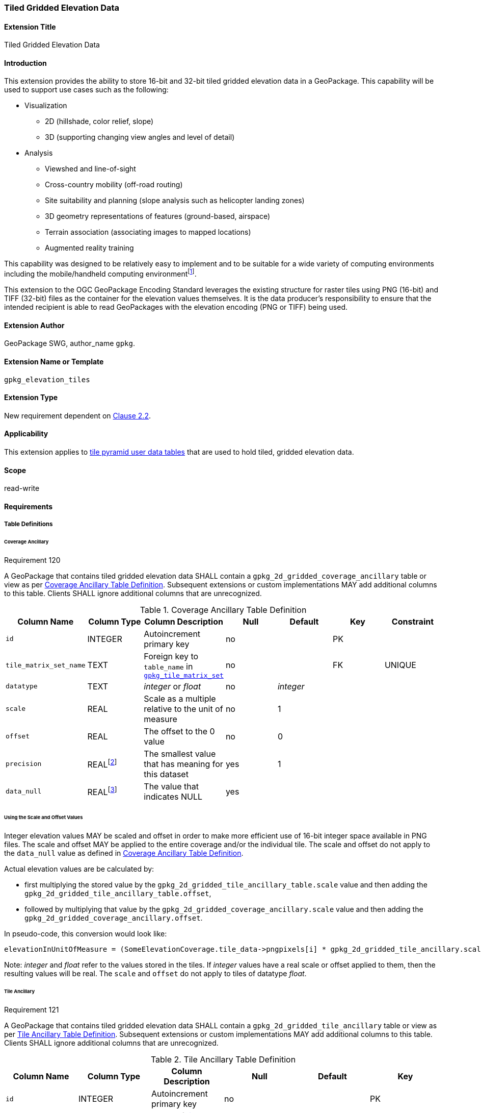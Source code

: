 [[extension_tiled_gridded_elevation_data]]
=== Tiled Gridded Elevation Data

[float]
==== Extension Title

Tiled Gridded Elevation Data

[float]
==== Introduction

This extension provides the ability to store 16-bit and 32-bit tiled gridded elevation data in a GeoPackage. This capability will be used to support use cases such as the following:

* Visualization
**  2D (hillshade, color relief, slope)
**  3D (supporting changing view angles and level of detail)
* Analysis
**  Viewshed and line-of-sight
** Cross-country mobility (off-road routing)
** Site suitability and planning (slope analysis such as helicopter landing zones)
** 3D geometry representations of features (ground-based, airspace)
**  Terrain association (associating images to mapped locations)
**  Augmented reality training

:elevation_precision: footnote:[We acknowledge that this approach will not support certain applications that require a high degree of precision and/or accuracy (e.g., targeting).]
This capability was designed to be relatively easy to implement and to be suitable for a wide variety of computing environments including the mobile/handheld computing environment{elevation_precision}.

This extension to the OGC GeoPackage Encoding Standard leverages the existing structure for raster tiles using PNG (16-bit) and TIFF (32-bit) files as the container for the elevation values themselves. It is the data producer's responsibility to ensure that the intended recipient is able to read GeoPackages with the elevation encoding (PNG or TIFF) being used.

[float]
==== Extension Author

GeoPackage SWG, author_name `gpkg`.

[float]
==== Extension Name or Template

`gpkg_elevation_tiles`

[float]
==== Extension Type

New requirement dependent on http://www.geopackage.org/spec/#tiles[Clause 2.2].

[float]
==== Applicability

This extension applies to http://www.geopackage.org/spec/#tiles_user_tables[tile pyramid user data tables] that are used to hold tiled, gridded elevation data.

[float]
==== Scope

read-write

[float]
==== Requirements

[float]
===== Table Definitions
[[coverage_ancillary]]

[float]
====== Coverage Ancillary

[[r120]]
[caption=""]
.Requirement 120
====
A GeoPackage that contains tiled gridded elevation data SHALL contain a `gpkg_2d_gridded_coverage_ancillary` table or view as per <<gpkg_2d_gridded_coverage_ancillary_table>>.
Subsequent extensions or custom implementations MAY add additional columns to this table.
Clients SHALL ignore additional columns that are unrecognized.
====

:real_value: footnote:[This is a REAL to support extensions that use non-integer data.]
[[gpkg_2d_gridded_coverage_ancillary_table]]
.Coverage Ancillary Table Definition
[cols=",,,,,,",options="header",]
|=======================================================================
|Column Name |Column Type |Column Description |Null |Default |Key|Constraint
|`id`|INTEGER |Autoincrement primary key|no||PK|
|`tile_matrix_set_name`|TEXT|Foreign key to `table_name` in http://www.geopackage.org/spec/#tile_matrix_set_data_table_definition[`gpkg_tile_matrix_set`]|no||FK|UNIQUE
|`datatype`|TEXT  |_integer_ or _float_|no|_integer_||
|`scale`|REAL|Scale as a multiple relative to the unit of measure|no|1||
|`offset`|REAL|The offset to the 0 value|no|0||
|`precision`|REAL{real_value}|The smallest value that has meaning for this dataset|yes|1||
|`data_null`|REAL{real_value}|The value that indicates NULL|yes|||
|=======================================================================

[float]
====== Using the Scale and Offset Values
Integer elevation values MAY be scaled and offset in order to make more efficient use of 16-bit integer space available in PNG files. The scale and offset MAY be applied to the entire coverage and/or the individual tile. The scale and offset do not apply to the `data_null` value as defined in <<gpkg_2d_gridded_coverage_ancillary_table>>.

Actual elevation values are be calculated by:

* first multiplying the stored value by the `gpkg_2d_gridded_tile_ancillary_table.scale` value and then adding the `gpkg_2d_gridded_tile_ancillary_table.offset`,
* followed by multiplying that value by the `gpkg_2d_gridded_coverage_ancillary.scale` value and then adding the `gpkg_2d_gridded_coverage_ancillary.offset`.

In pseudo-code, this conversion would look like:

    elevationInUnitOfMeasure = (SomeElevationCoverage.tile_data->pngpixels[i] * gpkg_2d_gridded_tile_ancillary.scale + gpkg_2d_gridded_tile_ancillary.offset) * gpkg_2d_gridded_coverage_ancillary.scale + gpkg_2d_gridded_coverage_ancillary.offset;

Note: _integer_ and _float_ refer to the values stored in the tiles. If _integer_ values have a real scale or offset applied to them, then the resulting values will be real. The `scale` and `offset` do not apply to tiles of datatype _float_.

[float]
====== Tile Ancillary
[[r121]]
[caption=""]
.Requirement 121
====
A GeoPackage that contains tiled gridded elevation data SHALL contain a `gpkg_2d_gridded_tile_ancillary` table or view as per <<gpkg_2d_gridded_tile_ancillary_table>>.
Subsequent extensions or custom implementations MAY add additional columns to this table.
Clients SHALL ignore additional columns that are unrecognized.
====

:jointly_unique: footnote:[These two values are designed to be jointly unique so that they refer to a single row in a single table.]
[[gpkg_2d_gridded_tile_ancillary_table]]
.Tile Ancillary Table Definition
[cols=",,,,,",options="header",]
|=======================================================================
|Column Name |Column Type |Column Description |Null |Default |Key
|`id`|INTEGER |Autoincrement primary key|no||PK
|`tpudt_name`|TEXT  |Name of http://www.geopackage.org/spec/#tiles_user_tables[tile pyramid user data table]|no||UNIQUE{jointly_unique}
|`tpudt_id`|INTEGER |Foreign key to `id` in http://www.geopackage.org/spec/#tiles_user_tables[tile pyramid user data table]|no||UNIQUE{jointly_unique}
|`scale`|REAL|Scale as a multiple relative to the unit of measure|no|1|
|`offset`|REAL|The offset to the 0 value|no|0|
|`min`|REAL{real_value}|Minimum value of this tile|yes||
|`max`|REAL{real_value}|Maximum value of this tile|yes||
|`mean`|REAL|The arithmetic mean of values in this tile|yes||
|`std_dev`|REAL|The standard deviation of values in this tile|yes||
|=======================================================================

The `min`, `max`, and `mean` values are natural, i.e., not scaled or offset. Similarly, the `std_dev` is calculated based on the natural values. The `scale` and `offset` do not apply to tiles of datatype _float_.

[float]
===== Table Values

[float]
====== gpkg_spatial_ref_sys
[[r122]]
[caption=""]
.Requirement 122
====
GeoPackages complying with this extension SHALL have a row in the `gpkg_spatial_ref_sys` table as described in <<gpkg_spatial_ref_sys_record>>:
====

[[gpkg_spatial_ref_sys_record]]
.Spatial Ref Sys Table Record
[cols=",,,,",options="header",]
|=======================================================================
|`srs_name`|`srs_id`|`organization`|`organization_coordsys_id`|`definition`|`description`
|any|`4979`|`EPSG` or `epsg`|`4979`|any|any
|=======================================================================

[[r123]]
[caption=""]
.Requirement 123
====
The `gpkg_spatial_ref_sys` table in a GeoPackage SHALL contain records to define all spatial reference systems used by tiled gridded elevation data in a GeoPackage. The spatial reference system SHALL be used to define the vertical datum, reference geoid, and units of measure for the tiled gridded elevation data.
====

[float]
====== gpkg_contents
:vertical_datum: footnote:[Ideally the vertical datum for each pyramid of elevation will be specified. However, it is impractical to mandate this for a number of reasons, including the difficulty in testing whether a specific SRS has a valid vertical datum.]
[[r124]]
[caption=""]
.Requirement 124
====
(extends http://www.geopackage.org/spec/#_requirement-34[GPKG-34]) The http://www.geopackage.org/spec/#_contents[`gpkg_contents`] table SHALL contain a row with a `data_type` column value of '2d-gridded-coverage' for each tile pyramid containing tiled gridded elevation data. The `srs_id` column value for that row SHOULD reference an SRS that has a vertical datum{vertical_datum}.
====

[float]
====== gpkg_extensions
[[r125]]
[caption=""]
.Requirement 124
====
GeoPackages complying with this extension SHALL have rows in the `gpkg_extensions` table as described in <<gpkg_extensions_records>>.
====

[[gpkg_extensions_records]]
.Extensions Table Record
[cols=",,,,",options="header",]
|=======================================================================
|`table_name`|`column_name`|`extension_name`|`definition`|`scope`
|gpkg_2d_gridded_coverage_ancillary|null|`gpkg_elevation_tiles`|http://www.geopackage.org/spec/#extension_tiled_gridded_elevation_data|`read-write`
|gpkg_2d_gridded_tile_ancillary|null|`gpkg_elevation_tiles`|http://www.geopackage.org/spec/#extension_tiled_gridded_elevation_data|`read-write`
|name of actual http://www.geopackage.org/spec/#tiles_user_tables[tile pyramid user data table] containing elevation data|`tile_data`|`gpkg_elevation_tiles`|http://www.geopackage.org/spec/#extension_tiled_gridded_elevation_data|`read-write`
|=======================================================================

[float]
====== gpkg_2d_gridded_coverage_ancillary
The following requirements refer to the `gpkg_2d_gridded_coverage_ancillary` table as per <<gpkg_2d_gridded_coverage_ancillary_table>>.

[[r126]]
[caption=""]
.Requirement 126
====
For each row in `gpkg_contents` with a `data_type` column value of '2d-gridded-coverage', there SHALL be a row in `gpkg_2d_gridded_coverage_ancillary`. Values of the `tile_matrix_set_name` column SHALL reference values in the `gpkg_contents` `table_name` column.
====

[[r127]]
[caption=""]
.Requirement 127
====
Values of the `tile_matrix_set_name` column SHALL reference values in the `gpkg_tile_matrix_set` `table_name` column.
====

[[r128]]
[caption=""]
.Requirement 128
====
Values of the `datatype` column MAY be _integer_ or _float_. When the `datatype` is _float_, the `scale` and `offset` values SHALL be set to the defaults.
====

[float]
====== gpkg_2d_gridded_tile_ancillary
The following requirements refer to the `gpkg_2d_gridded_tile_ancillary` table as per <<gpkg_2d_gridded_tile_ancillary_table>>.

[[r129]]
[caption=""]
.Requirement 129
====
For each row in a tile pyramid user data table corresponding to tiled, gridded elevation data, there SHALL be a row in `gpkg_2d_gridded_tile_ancillary`. 
====

[[r130]]
[caption=""]
.Requirement 130
====
Values of the `tpudt_name` column SHALL reference existing http://www.geopackage.org/spec/#tiles_user_tables[tile pyramid user data tables] and rows in `gpkg_2d_gridded_coverage_ancillary`. When the `datatype` of the corresponding `gpkg_2d_gridded_coverage_ancillary` row is _float_, the `scale` and `offset` values SHALL be set to the defaults.
====

[[r131]]
[caption=""]
.Requirement 131
====
Values of the `tpudt_id` column SHALL reference values in `id` column of the table referenced in `tpudt_name`.
====

[float]
====== Tile Pyramid User Data Tables
[[r132]]
[caption=""]
.Requirement 132
====
For data where the `datatype` column of the corresponding row in the `gpkg_2d_gridded_coverage_ancillary` table is _integer_, the `tile_data` BLOB in the http://www.geopackage.org/spec/#tiles_user_tables[tile pyramid user data table] containing tiled, gridded elevation data SHALL be of MIME type `image/png` and the data SHALL be 16-bit unsigned integer (single channel - "greyscale").
====

[[r133]]
[caption=""]
.Requirement 133
====
For data where the `datatype` column of the corresponding row in the `gpkg_2d_gridded_coverage_ancillary` table is _float_, the `tile_data` BLOB in the http://www.geopackage.org/spec/#tiles_user_tables[tile pyramid user data table] containing tiled, gridded elevation data SHALL be of MIME type `image/tiff` and the data SHALL be 32-bit floating point as described by the TIFF Encoding (<<tiff_encoding>>).
====

[float]
==== Table Definition SQL

[[gpkg_coverage_ancillary_sql]]
.Coverage Ancillary Table Definition SQL
[cols=","]
[source,sql]
----
CREATE TABLE 'gpkg_2d_gridded_coverage_ancillary' (
  id INTEGER PRIMARY KEY AUTOINCREMENT,
  tile_matrix_set_name TEXT NOT NULL UNIQUE,
  datatype TEXT NOT NULL DEFAULT 'integer',
  scale REAL NOT NULL DEFAULT 1.0,
  offset REAL NOT NULL DEFAULT 0.0,
  precision REAL DEFAULT 1.0,
  data_null REAL,
  CONSTRAINT fk_g2dgtct_name FOREIGN KEY('tile_matrix_set_name') REFERENCES gpkg_tile_matrix_set ( table_name )
  CHECK (datatype in ('integer','float')));
----

[[gpkg_tile_ancillary_sql]]
.Tile Ancillary Table Definition SQL
[cols=","]
[source,sql]
----
CREATE TABLE gpkg_2d_gridded_tile_ancillary (
  id INTEGER PRIMARY KEY AUTOINCREMENT,
  tpudt_name TEXT NOT NULL,
  tpudt_id INTEGER NOT NULL,
  scale REAL NOT NULL DEFAULT 1.0,
  offset REAL NOT NULL DEFAULT 0.0,
  min REAL DEFAULT NULL,
  max REAL DEFAULT NULL,
  mean REAL DEFAULT NULL,
  std_dev REAL DEFAULT NULL,
  CONSTRAINT fk_g2dgtat_name FOREIGN KEY (tpudt_name) REFERENCES gpkg_contents(table_name),
  UNIQUE (tpudt_name, tpudt_id));
----

[float]
===== TIFF Encoding
[[tiff_encoding]]
[[r134]]
[caption=""]
.Requirement 135
====
A TIFF file used for storing tiled gridded elevation data SHALL conform to the TIFF specification <<35>>.
====

[[r135]]
[caption=""]
.Requirement 135
====
(constrains TIFF<<35>> Section 2) A TIFF file storing tiled gridded elevation data SHALL have one sample per pixel.
====

[[r136]]
[caption=""]
.Requirement 136
====
(constrains TIFF<<35>> Section 2) A TIFF file storing tiled gridded elevation data SHALL have the 32-bit floating (FLOAT – 11) data type.
====

[[r137]]
[caption=""]
.Requirement 137
====
A TIFF file storing tiled gridded elevation data MAY use the LZW compression option as per TIFF<<35>> Section 13. 
====

Client applications that support the TIFF encoding are expected to support this option.

[[r138]]
[caption=""]
.Requirement 138
====
(constrains TIFF<<35>> Section 2) A TIFF file storing tiled gridded elevation data SHALL NOT contain multiple images per TIFF file.
====

[[r139]]
[caption=""]
.Requirement 139
====
(constrains TIFF<<35>> Section 15) A TIFF file storing tiled gridded elevation data SHALL NOT contain internal tiles as per TIFF Section 15.
====
